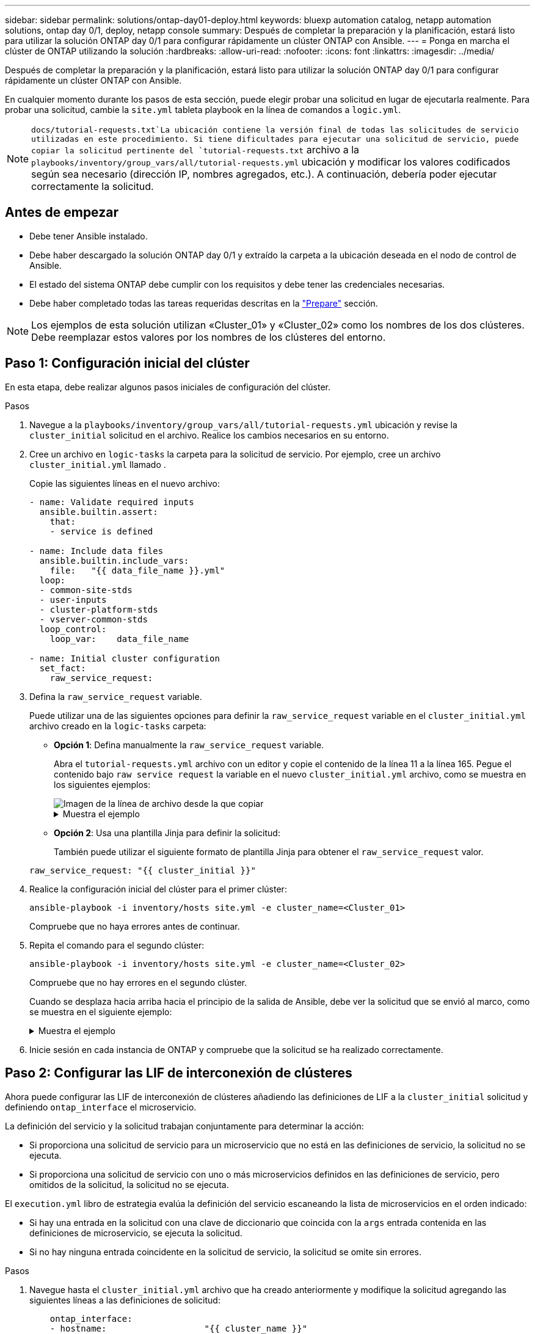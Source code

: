 ---
sidebar: sidebar 
permalink: solutions/ontap-day01-deploy.html 
keywords: bluexp automation catalog, netapp automation solutions, ontap day 0/1, deploy, netapp console 
summary: Después de completar la preparación y la planificación, estará listo para utilizar la solución ONTAP day 0/1 para configurar rápidamente un clúster ONTAP con Ansible. 
---
= Ponga en marcha el clúster de ONTAP utilizando la solución
:hardbreaks:
:allow-uri-read: 
:nofooter: 
:icons: font
:linkattrs: 
:imagesdir: ../media/


[role="lead"]
Después de completar la preparación y la planificación, estará listo para utilizar la solución ONTAP day 0/1 para configurar rápidamente un clúster ONTAP con Ansible.

En cualquier momento durante los pasos de esta sección, puede elegir probar una solicitud en lugar de ejecutarla realmente. Para probar una solicitud, cambie la `site.yml` tableta playbook en la línea de comandos a `logic.yml`.


NOTE:  `docs/tutorial-requests.txt`La ubicación contiene la versión final de todas las solicitudes de servicio utilizadas en este procedimiento. Si tiene dificultades para ejecutar una solicitud de servicio, puede copiar la solicitud pertinente del `tutorial-requests.txt` archivo a la `playbooks/inventory/group_vars/all/tutorial-requests.yml` ubicación y modificar los valores codificados según sea necesario (dirección IP, nombres agregados, etc.). A continuación, debería poder ejecutar correctamente la solicitud.



== Antes de empezar

* Debe tener Ansible instalado.
* Debe haber descargado la solución ONTAP day 0/1 y extraído la carpeta a la ubicación deseada en el nodo de control de Ansible.
* El estado del sistema ONTAP debe cumplir con los requisitos y debe tener las credenciales necesarias.
* Debe haber completado todas las tareas requeridas descritas en la link:ontap-day01-prepare.html["Prepare"] sección.



NOTE: Los ejemplos de esta solución utilizan «Cluster_01» y «Cluster_02» como los nombres de los dos clústeres. Debe reemplazar estos valores por los nombres de los clústeres del entorno.



== Paso 1: Configuración inicial del clúster

En esta etapa, debe realizar algunos pasos iniciales de configuración del clúster.

.Pasos
. Navegue a la `playbooks/inventory/group_vars/all/tutorial-requests.yml` ubicación y revise la `cluster_initial` solicitud en el archivo. Realice los cambios necesarios en su entorno.
. Cree un archivo en `logic-tasks` la carpeta para la solicitud de servicio. Por ejemplo, cree un archivo `cluster_initial.yml` llamado .
+
Copie las siguientes líneas en el nuevo archivo:

+
[source, cli]
----
- name: Validate required inputs
  ansible.builtin.assert:
    that:
    - service is defined

- name: Include data files
  ansible.builtin.include_vars:
    file:   "{{ data_file_name }}.yml"
  loop:
  - common-site-stds
  - user-inputs
  - cluster-platform-stds
  - vserver-common-stds
  loop_control:
    loop_var:    data_file_name

- name: Initial cluster configuration
  set_fact:
    raw_service_request:
----
. Defina la `raw_service_request` variable.
+
Puede utilizar una de las siguientes opciones para definir la `raw_service_request` variable en el `cluster_initial.yml` archivo creado en la `logic-tasks` carpeta:

+
** *Opción 1*: Defina manualmente la `raw_service_request` variable.
+
Abra el `tutorial-requests.yml` archivo con un editor y copie el contenido de la línea 11 a la línea 165. Pegue el contenido bajo `raw service request` la variable en el nuevo `cluster_initial.yml` archivo, como se muestra en los siguientes ejemplos:

+
image::../media/cluster_initial_line.png[Imagen de la línea de archivo desde la que copiar]

+
.Muestra el ejemplo
[%collapsible]
====
Archivo de ejemplo `cluster_initial.yml`:

[listing]
----
- name: Validate required inputs
  ansible.builtin.assert:
    that:
    - service is defined

- name: Include data files
  ansible.builtin.include_vars:
    file:   "{{ data_file_name }}.yml"
  loop:
  - common-site-stds
  - user-inputs
  - cluster-platform-stds
  - vserver-common-stds
  loop_control:
    loop_var:    data_file_name

- name: Initial cluster configuration
  set_fact:
    raw_service_request:
     service:          cluster_initial
     operation:         create
     std_name:           none
     req_details:

      ontap_aggr:
      - hostname:                   "{{ cluster_name }}"
        disk_count:                 24
        name:                       n01_aggr1
        nodes:                      "{{ cluster_name }}-01"
        raid_type:                  raid4

      - hostname:                   "{{ peer_cluster_name }}"
        disk_count:                 24
        name:                       n01_aggr1
        nodes:                      "{{ peer_cluster_name }}-01"
        raid_type:                  raid4

      ontap_license:
      - hostname:                   "{{ cluster_name }}"
        license_codes:
        - XXXXXXXXXXXXXXAAAAAAAAAAAAAA
        - XXXXXXXXXXXXXXAAAAAAAAAAAAAA
        - XXXXXXXXXXXXXXAAAAAAAAAAAAAA
        - XXXXXXXXXXXXXXAAAAAAAAAAAAAA
        - XXXXXXXXXXXXXXAAAAAAAAAAAAAA
        - XXXXXXXXXXXXXXAAAAAAAAAAAAAA
        - XXXXXXXXXXXXXXAAAAAAAAAAAAAA
        - XXXXXXXXXXXXXXAAAAAAAAAAAAAA
        - XXXXXXXXXXXXXXAAAAAAAAAAAAAA
        - XXXXXXXXXXXXXXAAAAAAAAAAAAAA
        - XXXXXXXXXXXXXXAAAAAAAAAAAAAA
        - XXXXXXXXXXXXXXAAAAAAAAAAAAAA
        - XXXXXXXXXXXXXXAAAAAAAAAAAAAA
        - XXXXXXXXXXXXXXAAAAAAAAAAAAAA
        - XXXXXXXXXXXXXXAAAAAAAAAAAAAA
        - XXXXXXXXXXXXXXAAAAAAAAAAAAAA
        - XXXXXXXXXXXXXXAAAAAAAAAAAAAA
        - XXXXXXXXXXXXXXAAAAAAAAAAAAAA
        - XXXXXXXXXXXXXXAAAAAAAAAAAAAA
        - XXXXXXXXXXXXXXAAAAAAAAAAAAAA
        - XXXXXXXXXXXXXXAAAAAAAAAAAAAA
        - XXXXXXXXXXXXXXAAAAAAAAAAAAAA
        - XXXXXXXXXXXXXXAAAAAAAAAAAAAA
        - XXXXXXXXXXXXXXAAAAAAAAAAAAAA
        - XXXXXXXXXXXXXXAAAAAAAAAAAAAA
        - XXXXXXXXXXXXXXAAAAAAAAAAAAAA
        - XXXXXXXXXXXXXXAAAAAAAAAAAAAA
        - XXXXXXXXXXXXXXAAAAAAAAAAAAAA
        - XXXXXXXXXXXXXXAAAAAAAAAAAAAA
        - XXXXXXXXXXXXXXAAAAAAAAAAAAAA
        - XXXXXXXXXXXXXXAAAAAAAAAAAAAA

    - hostname:                   "{{ peer_cluster_name }}"
      license_codes:
        - XXXXXXXXXXXXXXAAAAAAAAAAAAAA
        - XXXXXXXXXXXXXXAAAAAAAAAAAAAA
        - XXXXXXXXXXXXXXAAAAAAAAAAAAAA
        - XXXXXXXXXXXXXXAAAAAAAAAAAAAA
        - XXXXXXXXXXXXXXAAAAAAAAAAAAAA
        - XXXXXXXXXXXXXXAAAAAAAAAAAAAA
        - XXXXXXXXXXXXXXAAAAAAAAAAAAAA
        - XXXXXXXXXXXXXXAAAAAAAAAAAAAA
        - XXXXXXXXXXXXXXAAAAAAAAAAAAAA
        - XXXXXXXXXXXXXXAAAAAAAAAAAAAA
        - XXXXXXXXXXXXXXAAAAAAAAAAAAAA
        - XXXXXXXXXXXXXXAAAAAAAAAAAAAA
        - XXXXXXXXXXXXXXAAAAAAAAAAAAAA
        - XXXXXXXXXXXXXXAAAAAAAAAAAAAA
        - XXXXXXXXXXXXXXAAAAAAAAAAAAAA
        - XXXXXXXXXXXXXXAAAAAAAAAAAAAA
        - XXXXXXXXXXXXXXAAAAAAAAAAAAAA
        - XXXXXXXXXXXXXXAAAAAAAAAAAAAA
        - XXXXXXXXXXXXXXAAAAAAAAAAAAAA
        - XXXXXXXXXXXXXXAAAAAAAAAAAAAA
        - XXXXXXXXXXXXXXAAAAAAAAAAAAAA
        - XXXXXXXXXXXXXXAAAAAAAAAAAAAA
        - XXXXXXXXXXXXXXAAAAAAAAAAAAAA
        - XXXXXXXXXXXXXXAAAAAAAAAAAAAA
        - XXXXXXXXXXXXXXAAAAAAAAAAAAAA
        - XXXXXXXXXXXXXXAAAAAAAAAAAAAA
        - XXXXXXXXXXXXXXAAAAAAAAAAAAAA
        - XXXXXXXXXXXXXXAAAAAAAAAAAAAA
        - XXXXXXXXXXXXXXAAAAAAAAAAAAAA
        - XXXXXXXXXXXXXXAAAAAAAAAAAAAA

    ontap_motd:
    - hostname:                   "{{ cluster_name }}"
      vserver:                    "{{ cluster_name }}"
      message:                    "New MOTD"

    - hostname:                   "{{ peer_cluster_name }}"
      vserver:                    "{{ peer_cluster_name }}"
      message:                    "New MOTD"

    ontap_interface:
    - hostname:                   "{{ cluster_name }}"
      vserver:                    "{{ cluster_name }}"
      interface_name:             ic01
      role:                       intercluster
      address:                    10.0.0.101
      netmask:                    255.255.255.0
      home_node:                  "{{ cluster_name }}-01"
      home_port:                  e0c
      ipspace:                    Default
      use_rest:                   never

    - hostname:                   "{{ cluster_name }}"
      vserver:                    "{{ cluster_name }}"
      interface_name:             ic02
      role:                       intercluster
      address:                    10.0.0.101
      netmask:                    255.255.255.0
      home_node:                  "{{ cluster_name }}-01"
      home_port:                  e0c
      ipspace:                    Default
      use_rest:                   never

    - hostname:                   "{{ peer_cluster_name }}"
      vserver:                    "{{ peer_cluster_name }}"
      interface_name:             ic01
      role:                       intercluster
      address:                    10.0.0.101
      netmask:                    255.255.255.0
      home_node:                  "{{ peer_cluster_name }}-01"
      home_port:                  e0c
      ipspace:                    Default
      use_rest:                   never

    - hostname:                   "{{ peer_cluster_name }}"
      vserver:                    "{{ peer_cluster_name }}"
      interface_name:             ic02
      role:                       intercluster
      address:                    10.0.0.101
      netmask:                    255.255.255.0
      home_node:                  "{{ peer_cluster_name }}-01"
      home_port:                  e0c
      ipspace:                    Default
      use_rest:                   never

    ontap_cluster_peer:
    - hostname:                   "{{ cluster_name }}"
      dest_cluster_name:          "{{ peer_cluster_name }}"
      dest_intercluster_lifs:     "{{ peer_lifs }}"
      source_cluster_name:        "{{ cluster_name }}"
      source_intercluster_lifs:   "{{ cluster_lifs }}"
      peer_options:
        hostname:                 "{{ peer_cluster_name }}"

----
====
** *Opción 2*: Usa una plantilla Jinja para definir la solicitud:
+
También puede utilizar el siguiente formato de plantilla Jinja para obtener el `raw_service_request` valor.

+
`raw_service_request:      "{{ cluster_initial }}"`



. Realice la configuración inicial del clúster para el primer clúster:
+
[source, cli]
----
ansible-playbook -i inventory/hosts site.yml -e cluster_name=<Cluster_01>
----
+
Compruebe que no haya errores antes de continuar.

. Repita el comando para el segundo clúster:
+
[source, cli]
----
ansible-playbook -i inventory/hosts site.yml -e cluster_name=<Cluster_02>
----
+
Compruebe que no hay errores en el segundo clúster.

+
Cuando se desplaza hacia arriba hacia el principio de la salida de Ansible, debe ver la solicitud que se envió al marco, como se muestra en el siguiente ejemplo:

+
.Muestra el ejemplo
[%collapsible]
====
[listing]
----
TASK [Show the raw_service_request] ************************************************************************************************************
ok: [localhost] => {
    "raw_service_request": {
        "operation": "create",
        "req_details": {
            "ontap_aggr": [
                {
                    "disk_count": 24,
                    "hostname": "Cluster_01",
                    "name": "n01_aggr1",
                    "nodes": "Cluster_01-01",
                    "raid_type": "raid4"
                }
            ],
            "ontap_license": [
                {
                    "hostname": "Cluster_01",
                    "license_codes": [
                        "XXXXXXXXXXXXXXXAAAAAAAAAAAA",
                        "XXXXXXXXXXXXXXAAAAAAAAAAAAA",
                        "XXXXXXXXXXXXXXAAAAAAAAAAAAA",
                        "XXXXXXXXXXXXXXAAAAAAAAAAAAA",
                        "XXXXXXXXXXXXXXAAAAAAAAAAAAA",
                        "XXXXXXXXXXXXXXAAAAAAAAAAAAA",
                        "XXXXXXXXXXXXXXAAAAAAAAAAAAA",
                        "XXXXXXXXXXXXXXAAAAAAAAAAAAA",
                        "XXXXXXXXXXXXXXAAAAAAAAAAAAA",
                        "XXXXXXXXXXXXXXAAAAAAAAAAAAA",
                        "XXXXXXXXXXXXXXAAAAAAAAAAAAA",
                        "XXXXXXXXXXXXXXAAAAAAAAAAAAA",
                        "XXXXXXXXXXXXXXAAAAAAAAAAAAA",
                        "XXXXXXXXXXXXXXAAAAAAAAAAAAA",
                        "XXXXXXXXXXXXXXAAAAAAAAAAAAA",
                        "XXXXXXXXXXXXXXAAAAAAAAAAAAA",
                        "XXXXXXXXXXXXXXAAAAAAAAAAAAA",
                        "XXXXXXXXXXXXXXAAAAAAAAAAAAA",
                        "XXXXXXXXXXXXXXAAAAAAAAAAAAA",
                        "XXXXXXXXXXXXXXAAAAAAAAAAAAA",
                        "XXXXXXXXXXXXXXAAAAAAAAAAAAA",
                        "XXXXXXXXXXXXXXAAAAAAAAAAAAA",
                        "XXXXXXXXXXXXXXAAAAAAAAAAAAA",
                        "XXXXXXXXXXXXXXAAAAAAAAAAAAA",
                        "XXXXXXXXXXXXXXAAAAAAAAAAAAA",
                        "XXXXXXXXXXXXXXAAAAAAAAAAAAA",
                        "XXXXXXXXXXXXXXAAAAAAAAAAAAA",
                        "XXXXXXXXXXXXXXAAAAAAAAAAAAA",
                        "XXXXXXXXXXXXXXAAAAAAAAAAAAA",
                        "XXXXXXXXXXXXXXAAAAAAAAAAAAA",
                        "XXXXXXXXXXXXXXAAAAAAAAAAAAA",
                        "XXXXXXXXXXXXXXAAAAAAAAAAAAA",
                        "XXXXXXXXXXXXXXAAAAAAAAAAAAA",
                        "XXXXXXXXXXXXXXAAAAAAAAAAAAA"
                    ]
                }
            ],
            "ontap_motd": [
                {
                    "hostname": "Cluster_01",
                    "message": "New MOTD",
                    "vserver": "Cluster_01"
                }
            ]
        },
        "service": "cluster_initial",
        "std_name": "none"
    }
}
----
====
. Inicie sesión en cada instancia de ONTAP y compruebe que la solicitud se ha realizado correctamente.




== Paso 2: Configurar las LIF de interconexión de clústeres

Ahora puede configurar las LIF de interconexión de clústeres añadiendo las definiciones de LIF a la `cluster_initial` solicitud y definiendo `ontap_interface` el microservicio.

La definición del servicio y la solicitud trabajan conjuntamente para determinar la acción:

* Si proporciona una solicitud de servicio para un microservicio que no está en las definiciones de servicio, la solicitud no se ejecuta.
* Si proporciona una solicitud de servicio con uno o más microservicios definidos en las definiciones de servicio, pero omitidos de la solicitud, la solicitud no se ejecuta.


El `execution.yml` libro de estrategia evalúa la definición del servicio escaneando la lista de microservicios en el orden indicado:

* Si hay una entrada en la solicitud con una clave de diccionario que coincida con la `args` entrada contenida en las definiciones de microservicio, se ejecuta la solicitud.
* Si no hay ninguna entrada coincidente en la solicitud de servicio, la solicitud se omite sin errores.


.Pasos
. Navegue hasta el `cluster_initial.yml` archivo que ha creado anteriormente y modifique la solicitud agregando las siguientes líneas a las definiciones de solicitud:
+
[source, cli]
----
    ontap_interface:
    - hostname:                   "{{ cluster_name }}"
      vserver:                    "{{ cluster_name }}"
      interface_name:             ic01
      role:                       intercluster
      address:                    <ip_address>
      netmask:                    <netmask_address>
      home_node:                  "{{ cluster_name }}-01"
      home_port:                  e0c
      ipspace:                    Default
      use_rest:                   never

    - hostname:                   "{{ cluster_name }}"
      vserver:                    "{{ cluster_name }}"
      interface_name:             ic02
      role:                       intercluster
      address:                    <ip_address>
      netmask:                    <netmask_address>
      home_node:                  "{{ cluster_name }}-01"
      home_port:                  e0c
      ipspace:                    Default
      use_rest:                   never

    - hostname:                   "{{ peer_cluster_name }}"
      vserver:                    "{{ peer_cluster_name }}"
      interface_name:             ic01
      role:                       intercluster
      address:                    <ip_address>
      netmask:                    <netmask_address>
      home_node:                  "{{ peer_cluster_name }}-01"
      home_port:                  e0c
      ipspace:                    Default
      use_rest:                   never

    - hostname:                   "{{ peer_cluster_name }}"
      vserver:                    "{{ peer_cluster_name }}"
      interface_name:             ic02
      role:                       intercluster
      address:                    <ip_address>
      netmask:                    <netmask_address>
      home_node:                  "{{ peer_cluster_name }}-01"
      home_port:                  e0c
      ipspace:                    Default
      use_rest:                   never
----
. Ejecute el comando:
+
[source, cli]
----
ansible-playbook -i inventory/hosts  site.yml -e cluster_name=<Cluster_01> -e peer_cluster_name=<Cluster_02>
----
. Inicie sesión en cada instancia para comprobar si las LIF se han agregado al clúster:
+
.Muestra el ejemplo
[%collapsible]
====
[listing]
----
Cluster_01::> net int show
  (network interface show)
            Logical    Status     Network            Current       Current Is
Vserver     Interface  Admin/Oper Address/Mask       Node          Port    Home
----------- ---------- ---------- ------------------ ------------- ------- ----
Cluster_01
            Cluster_01-01_mgmt up/up 10.0.0.101/24   Cluster_01-01 e0c     true
            Cluster_01-01_mgmt_auto up/up 10.101.101.101/24 Cluster_01-01 e0c true
            cluster_mgmt up/up    10.0.0.110/24      Cluster_01-01 e0c     true
5 entries were displayed.
----
====
+
La salida muestra que las LIF fueron *NOT* agregadas. Esto se debe a que el `ontap_interface` microservicio todavía necesita definirse en el `services.yml` archivo.

. Compruebe que las LIF se han añadido a `raw_service_request` la variable.
+
.Muestra el ejemplo
[%collapsible]
====
En el ejemplo siguiente se muestra que las LIF se han agregado a la solicitud:

[listing]
----
           "ontap_interface": [
                {
                    "address": "10.0.0.101",
                    "home_node": "Cluster_01-01",
                    "home_port": "e0c",
                    "hostname": "Cluster_01",
                    "interface_name": "ic01",
                    "ipspace": "Default",
                    "netmask": "255.255.255.0",
                    "role": "intercluster",
                    "use_rest": "never",
                    "vserver": "Cluster_01"
                },
                {
                    "address": "10.0.0.101",
                    "home_node": "Cluster_01-01",
                    "home_port": "e0c",
                    "hostname": "Cluster_01",
                    "interface_name": "ic02",
                    "ipspace": "Default",
                    "netmask": "255.255.255.0",
                    "role": "intercluster",
                    "use_rest": "never",
                    "vserver": "Cluster_01"
                },
                {
                    "address": "10.0.0.101",
                    "home_node": "Cluster_02-01",
                    "home_port": "e0c",
                    "hostname": "Cluster_02",
                    "interface_name": "ic01",
                    "ipspace": "Default",
                    "netmask": "255.255.255.0",
                    "role": "intercluster",
                    "use_rest": "never",
                    "vserver": "Cluster_02"
                },
                {
                    "address": "10.0.0.126",
                    "home_node": "Cluster_02-01",
                    "home_port": "e0c",
                    "hostname": "Cluster_02",
                    "interface_name": "ic02",
                    "ipspace": "Default",
                    "netmask": "255.255.255.0",
                    "role": "intercluster",
                    "use_rest": "never",
                    "vserver": "Cluster_02"
                }
            ],
----
====
. Defina el `ontap_interface` microservicio en en `cluster_initial` el `services.yml` archivo.
+
Copie las siguientes líneas en el archivo para definir el microservicio:

+
[source, cli]
----
        - name: ontap_interface
          args: ontap_interface
          role: na/ontap_interface
----
. Ahora que el `ontap_interface` microservicio se ha definido en la solicitud y en `services.yml` el archivo, vuelva a ejecutar la solicitud:
+
[source, cli]
----
ansible-playbook -i inventory/hosts  site.yml -e cluster_name=<Cluster_01> -e peer_cluster_name=<Cluster_02>
----
. Inicie sesión en cada instancia de ONTAP y compruebe que las LIF se han añadido.




== Paso 3: De manera opcional, configure varios clústeres

Si es necesario, puede configurar varios clústeres en la misma solicitud. Cuando defina la solicitud, debe proporcionar nombres de variables para cada clúster.

.Pasos
. Agregue una entrada para el segundo clúster del `cluster_initial.yml` archivo para configurar ambos clústeres en la misma solicitud.
+
El siguiente ejemplo muestra el `ontap_aggr` campo después de agregar la segunda entrada.

+
[listing]
----
   ontap_aggr:
    - hostname:                   "{{ cluster_name }}"
      disk_count:                 24
      name:                       n01_aggr1
      nodes:                      "{{ cluster_name }}-01"
      raid_type:                  raid4

    - hostname:                   "{{ peer_cluster_name }}"
      disk_count:                 24
      name:                       n01_aggr1
      nodes:                      "{{ peer_cluster_name }}-01"
      raid_type:                  raid4
----
. Aplique los cambios para todos los demás elementos en `cluster_initial`.
. Agregue la interconexión de clústeres a la solicitud copiando las siguientes líneas en el archivo:
+
[source, cli]
----
    ontap_cluster_peer:
    - hostname:                   "{{ cluster_name }}"
      dest_cluster_name:          "{{ cluster_peer }}"
      dest_intercluster_lifs:     "{{ peer_lifs }}"
      source_cluster_name:        "{{ cluster_name }}"
      source_intercluster_lifs:   "{{ cluster_lifs }}"
      peer_options:
        hostname:                 "{{ cluster_peer }}"
----
. Ejecute la solicitud de Ansible:
+
[source, cli]
----
ansible-playbook -i inventory/hosts -e cluster_name=<Cluster_01>
site.yml -e peer_cluster_name=<Cluster_02> -e cluster_lifs=<cluster_lif_1_IP_address,cluster_lif_2_IP_address>
-e peer_lifs=<peer_lif_1_IP_address,peer_lif_2_IP_address>
----




== Paso 4: Configuración inicial de SVM

En esta etapa del procedimiento, configurará las SVM en el clúster.

.Pasos
. Actualice `svm_initial` la solicitud del `tutorial-requests.yml` archivo para configurar una relación entre iguales de SVM y SVM.
+
Debe configurar lo siguiente:

+
** La SVM
** La relación entre iguales de SVM
** La interfaz de SVM para cada SVM


. Actualice las definiciones de variables en las `svm_initial` definiciones de solicitud. Debe modificar las siguientes definiciones de variables:
+
** `cluster_name`
** `vserver_name`
** `peer_cluster_name`
** `peer_vserver`
+
Para actualizar las definiciones, elimine el *'{}'* después de `req_details` la `svm_initial` definición y agregue la definición correcta.



. Cree un archivo en `logic-tasks` la carpeta para la solicitud de servicio. Por ejemplo, cree un archivo `svm_initial.yml` llamado .
+
Copie las siguientes líneas en el archivo:

+
[source, cli]
----
- name: Validate required inputs
  ansible.builtin.assert:
    that:
    - service is defined

- name: Include data files
  ansible.builtin.include_vars:
    file:   "{{ data_file_name }}.yml"
  loop:
  - common-site-stds
  - user-inputs
  - cluster-platform-stds
  - vserver-common-stds
  loop_control:
    loop_var:    data_file_name

- name: Initial SVM configuration
  set_fact:
    raw_service_request:
----
. Defina la `raw_service_request` variable.
+
Puede utilizar una de las siguientes opciones para definir la `raw_service_request` variable en `svm_initial` la `logic-tasks` carpeta:

+
** *Opción 1*: Defina manualmente la `raw_service_request` variable.
+
Abra el `tutorial-requests.yml` archivo con un editor y copie el contenido de la línea 179 a la línea 222. Pegue el contenido bajo `raw service request` la variable en el nuevo `svm_initial.yml` archivo, como se muestra en los siguientes ejemplos:

+
image::../media/svm_inital_line.png[Imagen de la línea de archivo desde la que copiar]

+
.Muestra el ejemplo
[%collapsible]
====
Archivo de ejemplo `svm_initial.yml`:

[listing]
----
- name: Validate required inputs
  ansible.builtin.assert:
    that:
    - service is defined

- name: Include data files
  ansible.builtin.include_vars:
    file:   "{{ data_file_name }}.yml"
  loop:
  - common-site-stds
  - user-inputs
  - cluster-platform-stds
  - vserver-common-stds
  loop_control:
    loop_var:    data_file_name

- name: Initial SVM configuration
  set_fact:
    raw_service_request:
     service:          svm_initial
     operation:        create
     std_name:         none
     req_details:

      ontap_vserver:
      - hostname:                   "{{ cluster_name }}"
        name:                       "{{ vserver_name }}"
        root_volume_aggregate:      n01_aggr1

      - hostname:                   "{{ peer_cluster_name }}"
       name:                       "{{ peer_vserver }}"
       root_volume_aggregate:      n01_aggr1

      ontap_vserver_peer:
      - hostname:                   "{{ cluster_name }}"
        vserver:                    "{{ vserver_name }}"
        peer_vserver:               "{{ peer_vserver }}"
        applications:               snapmirror
        peer_options:
          hostname:                 "{{ peer_cluster_name }}"

      ontap_interface:
      - hostname:                   "{{ cluster_name }}"
        vserver:                    "{{ vserver_name }}"
        interface_name:             data01
        role:                       data
        address:                    10.0.0.200
        netmask:                    255.255.255.0
        home_node:                  "{{ cluster_name }}-01"
        home_port:                  e0c
        ipspace:                    Default
        use_rest:                   never

      - hostname:                   "{{ peer_cluster_name }}"
        vserver:                    "{{ peer_vserver }}"
        interface_name:             data01
        role:                       data
        address:                    10.0.0.201
        netmask:                    255.255.255.0
        home_node:                  "{{ peer_cluster_name }}-01"
        home_port:                  e0c
        ipspace:                    Default
        use_rest:                   never
----
====
** *Opción 2*: Usa una plantilla Jinja para definir la solicitud:
+
También puede utilizar el siguiente formato de plantilla Jinja para obtener el `raw_service_request` valor.

+
[listing]
----
raw_service_request: "{{ svm_initial }}"
----


. Ejecute la solicitud:
+
[source, cli]
----
ansible-playbook -i inventory/hosts -e cluster_name=<Cluster_01> -e peer_cluster_name=<Cluster_02> -e peer_vserver=<SVM_02>  -e vserver_name=<SVM_01> site.yml
----
. Inicie sesión en cada instancia de ONTAP y valide la configuración.
. Añada las interfaces de SVM.
+
Defina el `ontap_interface` servicio en `svm_initial` el `services.yml` archivo y vuelva a ejecutar la solicitud:

+
[source, cli]
----
ansible-playbook -i inventory/hosts -e cluster_name=<Cluster_01> -e peer_cluster_name=<Cluster_02> -e peer_vserver=<SVM_02>  -e vserver_name=<SVM_01> site.yml
----
. Inicie sesión en cada instancia de ONTAP y compruebe que las interfaces de SVM se hayan configurado.




== Paso 5: Opcionalmente, defina una solicitud de servicio de forma dinámica

En los pasos anteriores, `raw_service_request` la variable está codificada de forma fija. Esto es útil para el aprendizaje, desarrollo y pruebas. También puede generar dinámicamente una solicitud de servicio.

La siguiente sección proporciona una opción para producir dinámicamente el requerido `raw_service_request` si no desea integrarlo con sistemas de nivel superior.

[IMPORTANT]
====
* Si la `logic_operation` variable no está definida en el comando, el `logic.yml` archivo no importa ningún archivo de la `logic-tasks` carpeta. Esto significa que `raw_service_request` debe definirse fuera de Ansible y proporcionarse al marco en la ejecución.
* Un nombre de archivo de tarea en la `logic-tasks` carpeta debe coincidir con el valor de `logic_operation` la variable sin la extensión .yml.
* Los archivos de tareas de la `logic-tasks` carpeta definen dinámicamente a. `raw_service_request` El único requisito es que se defina una tarea válida `raw_service_request` como la última tarea del archivo correspondiente.


====
.Cómo definir dinámicamente una solicitud de servicio
Hay varias formas de aplicar una tarea lógica para definir dinámicamente una solicitud de servicio. Algunas de estas opciones se enumeran a continuación:

* Uso de un archivo de tareas de Ansible desde la `logic-tasks` carpeta
* Llamada a un rol personalizado que devuelve datos adecuados para la conversión a un `raw_service_request` variable.
* Invocar otra herramienta fuera del entorno de Ansible para proporcionar los datos necesarios. Por ejemplo, una llamada API DE REST a Active IQ Unified Manager.


Los siguientes comandos de ejemplo definen dinámicamente una solicitud de servicio para cada cluster utilizando el `tutorial-requests.yml` archivo:

[source, cli]
----
ansible-playbook -i inventory/hosts -e cluster2provision=Cluster_01
-e logic_operation=tutorial-requests site.yml
----
[source, cli]
----
ansible-playbook -i inventory/hosts -e cluster2provision=Cluster_02
-e logic_operation=tutorial-requests site.yml
----


== Paso 6: Implemente la solución ONTAP day 0/1

En esta etapa, debería haber completado lo siguiente:

* Revisó y modificó todos los archivos de `playbooks/inventory/group_vars/all` acuerdo con sus requisitos. Hay comentarios detallados en cada archivo para ayudarle a realizar los cambios.
* Se han agregado los archivos de tareas necesarios al `logic-tasks` directorio.
* Se han agregado los archivos de datos necesarios al `playbook/vars` directorio.


Utilice los siguientes comandos para poner en marcha la solución ONTAP day 0/1 y comprobar el estado de su implementación:


NOTE: En esta etapa, ya debería haber descifrado y modificado el `vault.yml` archivo y debe estar cifrado con su nueva contraseña.

* Ejecute el servicio ONTAP day 0:
+
[source, cli]
----
ansible-playbook -i playbooks/inventory/hosts playbooks/site.yml -e logic_operation=cluster_day_0 -e service=cluster_day_0 -vvvv --ask-vault-pass <your_vault_password>
----
* Ejecute el servicio ONTAP day 1:
+
[source, cli]
----
ansible-playbook -i playbooks/inventory/hosts playbooks/site.yml -e logic_operation=cluster_day_1 -e service=cluster_day_0 -vvvv --ask-vault-pass <your_vault_password>
----
* Aplicar configuración en todo el clúster:
+
[source, cli]
----
ansible-playbook -i playbooks/inventory/hosts playbooks/site.yml -e logic_operation=cluster_wide_settings -e service=cluster_wide_settings -vvvv --ask-vault-pass <your_vault_password>
----
* Ejecute comprobaciones de estado:
+
[source, cli]
----
ansible-playbook -i playbooks/inventory/hosts playbooks/site.yml -e logic_operation=health_checks -e service=health_checks -e enable_health_reports=true -vvvv --ask-vault-pass <your_vault_password>
----

